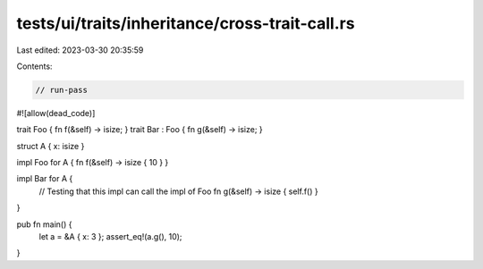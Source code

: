 tests/ui/traits/inheritance/cross-trait-call.rs
===============================================

Last edited: 2023-03-30 20:35:59

Contents:

.. code-block:: rs

    // run-pass
#![allow(dead_code)]

trait Foo { fn f(&self) -> isize; }
trait Bar : Foo { fn g(&self) -> isize; }

struct A { x: isize }

impl Foo for A { fn f(&self) -> isize { 10 } }

impl Bar for A {
    // Testing that this impl can call the impl of Foo
    fn g(&self) -> isize { self.f() }
}

pub fn main() {
    let a = &A { x: 3 };
    assert_eq!(a.g(), 10);
}


